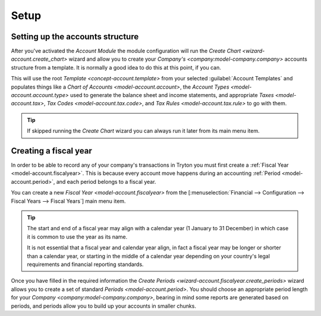 *****
Setup
*****

.. _Setting up the accounts structure:

Setting up the accounts structure
=================================

After you've activated the *Account Module* the module configuration will run
the `Create Chart <wizard-account.create_chart>` wizard and allow you to
create your `Company's <company:model-company.company>` accounts structure
from a template.
It is normally a good idea to do this at this point, if you can.

This will use the root `Template <concept-account.template>` from your selected
:guilabel:`Account Templates` and populates things like a `Chart of
Accounts <model-account.account>`,
the `Account Types <model-account.account.type>` used to generate the
balance sheet and income statements, and appropriate
`Taxes <model-account.tax>`, `Tax Codes <model-account.tax.code>`, and
`Tax Rules <model-account.tax.rule>` to go with them.

.. tip::

   If skipped running the *Create Chart* wizard you can always run it later
   from its main menu item.

.. _Creating a fiscal year:

Creating a fiscal year
======================

In order to be able to record any of your company's transactions in Tryton
you must first create a :ref:`Fiscal Year <model-account.fiscalyear>`.
This is because every account move happens during an accounting
:ref:`Period <model-account.period>`, and each period belongs to a fiscal
year.

You can create a new `Fiscal Year <model-account.fiscalyear>` from the
[:menuselection:`Financial --> Configuration --> Fiscal Years --> Fiscal Years`]
main menu item.

.. tip::

   The start and end of a fiscal year may align with a calendar year
   (1 January to 31 December) in which case it is common to use the year as
   its name.

   It is not essential that a fiscal year and calendar year align, in fact a
   fiscal year may be longer or shorter than a calendar year, or starting in 
   the middle of a calendar year depending on your country's legal requirements
   and financial reporting standards.

Once you have filled in the required information the
`Create Periods <wizard-account.fiscalyear.create_periods>` wizard allows you
to create a set of standard `Periods <model-account.period>`.
You should choose an appropriate period length for your
`Company <company:model-company.company>`, bearing in mind some reports are
generated based on periods, and periods allow you to build up your accounts in
smaller chunks.
